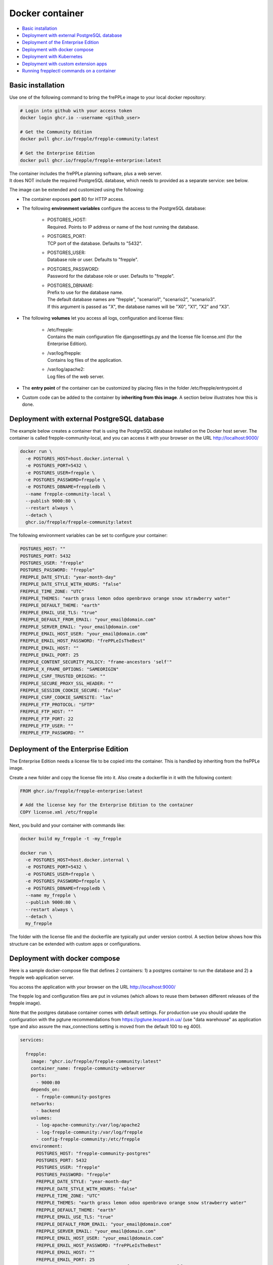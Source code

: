 ================
Docker container
================

* `Basic installation`_
* `Deployment with external PostgreSQL database`_
* `Deployment of the Enterprise Edition`_
* `Deployment with docker compose`_
* `Deployment with Kubernetes`_
* `Deployment with custom extension apps`_
* `Running frepplectl commands on a container`_

******************
Basic installation
******************

Use one of the following command to bring the frePPLe image to your local
docker repository:

.. code-block:: none

   # Login into github with your access token
   docker login ghcr.io --username <github_user>

   # Get the Community Edition
   docker pull ghcr.io/frepple/frepple-community:latest

   # Get the Enterprise Edition
   docker pull ghcr.io/frepple/frepple-enterprise:latest

| The container includes the frePPLe planning software, plus a web server.
| It does NOT include the required PostgreSQL database, which needs to provided
  as a separate service: see below.

The image can be extended and customized using the following:

* The container exposes **port** 80 for HTTP access.

* The following **environment variables** configure the access to the PostgreSQL database:

    * | POSTGRES_HOST:
      | Required. Points to IP address or name of the host running the database.

    * | POSTGRES_PORT:
      | TCP port of the database. Defaults to "5432".

    * | POSTGRES_USER:
      | Database role or user. Defaults to "frepple".

    * | POSTGRES_PASSWORD:
      | Password for the database role or user. Defaults to "frepple".

    * | POSTGRES_DBNAME:
      | Prefix to use for the database name.
      | The default database names are "frepple", "scenario1", "scenario2", "scenario3".
      | If this argument is passed as "X", the database names will be "X0", "X1", "X2" and "X3".

* The following **volumes** let you access all logs, configuration and license files:

    * | /etc/frepple:
      | Contains the main configuration file djangosettings.py and the
        license file license.xml (for the Enterprise Edition).

    * | /var/log/frepple:
      | Contains log files of the application.

    * | /var/log/apache2:
      | Log files of the web server.

* The **entry point** of the container can be customized by placing files in the folder
  /etc/frepple/entrypoint.d

* Custom code can be added to the container by **inheriting from this image**. A section
  below illustrates how this is done.

********************************************
Deployment with external PostgreSQL database
********************************************

The example below creates a container that is using the PostgreSQL database installed on
the Docker host server.
The container is called frepple-community-local, and you can access it with your browser
on the URL http://localhost:9000/

.. code-block:: bash

   docker run \
     -e POSTGRES_HOST=host.docker.internal \
     -e POSTGRES_PORT=5432 \
     -e POSTGRES_USER=frepple \
     -e POSTGRES_PASSWORD=frepple \
     -e POSTGRES_DBNAME=freppledb \
     --name frepple-community-local \
     --publish 9000:80 \
     --restart always \
     --detach \
     ghcr.io/frepple/frepple-community:latest

The following environment variables can be set to configure your container:

.. code-block:: bash

        POSTGRES_HOST: ""
        POSTGRES_PORT: 5432
        POSTGRES_USER: "frepple"
        POSTGRES_PASSWORD: "frepple"
        FREPPLE_DATE_STYLE: "year-month-day"
        FREPPLE_DATE_STYLE_WITH_HOURS: "false"
        FREPPLE_TIME_ZONE: "UTC"
        FREPPLE_THEMES: "earth grass lemon odoo openbravo orange snow strawberry water"
        FREPPLE_DEFAULT_THEME: "earth"
        FREPPLE_EMAIL_USE_TLS: "true"
        FREPPLE_DEFAULT_FROM_EMAIL: "your_email@domain.com"
        FREPPLE_SERVER_EMAIL: "your_email@domain.com"
        FREPPLE_EMAIL_HOST_USER: "your_email@domain.com"
        FREPPLE_EMAIL_HOST_PASSWORD: "frePPLeIsTheBest"
        FREPPLE_EMAIL_HOST: ""
        FREPPLE_EMAIL_PORT: 25
        FREPPLE_CONTENT_SECURITY_POLICY: "frame-ancestors 'self'"
        FREPPLE_X_FRAME_OPTIONS: "SAMEORIGIN"
        FREPPLE_CSRF_TRUSTED_ORIGINS: ""
        FREPPLE_SECURE_PROXY_SSL_HEADER: ""
        FREPPLE_SESSION_COOKIE_SECURE: "false"
        FREPPLE_CSRF_COOKIE_SAMESITE: "lax"
        FREPPLE_FTP_PROTOCOL: "SFTP"
        FREPPLE_FTP_HOST: ""
        FREPPLE_FTP_PORT: 22
        FREPPLE_FTP_USER: ""
        FREPPLE_FTP_PASSWORD: ""

************************************
Deployment of the Enterprise Edition
************************************

The Enterprise Edition needs a license file to be copied into the container.
This is handled by inheriting from the frePPLe image.

Create a new folder and copy the license file into it. Also create
a dockerfile in it with the following content:

.. code-block:: docker

   FROM ghcr.io/frepple/frepple-enterprise:latest

   # Add the license key for the Enterprise Edition to the container
   COPY license.xml /etc/frepple

Next, you build and your container with commands like:

.. code-block:: bash

   docker build my_frepple -t -my_frepple

   docker run \
     -e POSTGRES_HOST=host.docker.internal \
     -e POSTGRES_PORT=5432 \
     -e POSTGRES_USER=frepple \
     -e POSTGRES_PASSWORD=frepple \
     -e POSTGRES_DBNAME=freppledb \
     --name my_frepple \
     --publish 9000:80 \
     --restart always \
     --detach \
     my_frepple

The folder with the license file and the dockerfile are typically put under
version control. A section below shows how this structure can be extended
with custom apps or configurations.

******************************
Deployment with docker compose
******************************

Here is a sample docker-compose file that defines 2 containers: 1) a postgres container
to run the database and 2) a frepple web application server.

You access the application with your browser on the URL http://localhost:9000/

The frepple log and configuration files are put in volumes (which allows to reuse
them between different releases of the frepple image).

Note that the postgres database container comes with default settings. For production
use you should update the configuration with the pgtune recommendations from
https://pgtune.leopard.in.ua/ (use "data warehouse" as application type and also assure
the max_connections setting is moved from the default 100 to eg 400).

.. code-block:: none

  services:

    frepple:
      image: "ghcr.io/frepple/frepple-community:latest"
      container_name: frepple-community-webserver
      ports:
        - 9000:80
      depends_on:
        - frepple-community-postgres
      networks:
        - backend
      volumes:
        - log-apache-community:/var/log/apache2
        - log-frepple-community:/var/log/frepple
        - config-frepple-community:/etc/frepple
      environment:
        POSTGRES_HOST: "frepple-community-postgres"
        POSTGRES_PORT: 5432
        POSTGRES_USER: "frepple"
        POSTGRES_PASSWORD: "frepple"
        FREPPLE_DATE_STYLE: "year-month-day"
        FREPPLE_DATE_STYLE_WITH_HOURS: "false"
        FREPPLE_TIME_ZONE: "UTC"
        FREPPLE_THEMES: "earth grass lemon odoo openbravo orange snow strawberry water"
        FREPPLE_DEFAULT_THEME: "earth"
        FREPPLE_EMAIL_USE_TLS: "true"
        FREPPLE_DEFAULT_FROM_EMAIL: "your_email@domain.com"
        FREPPLE_SERVER_EMAIL: "your_email@domain.com"
        FREPPLE_EMAIL_HOST_USER: "your_email@domain.com"
        FREPPLE_EMAIL_HOST_PASSWORD: "frePPLeIsTheBest"
        FREPPLE_EMAIL_HOST: ""
        FREPPLE_EMAIL_PORT: 25
        FREPPLE_CONTENT_SECURITY_POLICY: "frame-ancestors 'self'"
        FREPPLE_X_FRAME_OPTIONS: "SAMEORIGIN"
        FREPPLE_CSRF_TRUSTED_ORIGINS: ""
        FREPPLE_SECURE_PROXY_SSL_HEADER: ""
        FREPPLE_SESSION_COOKIE_SECURE: "false"
        FREPPLE_CSRF_COOKIE_SAMESITE: "lax"
        FREPPLE_FTP_PROTOCOL: "SFTP"
        FREPPLE_FTP_HOST: ""
        FREPPLE_FTP_PORT: 22
        FREPPLE_FTP_USER: ""
        FREPPLE_FTP_PASSWORD: ""

    frepple-community-postgres:
      image: "postgres:13"
      container_name: frepple-community-postgres
      networks:
        - backend
      environment:
        POSTGRES_PASSWORD: frepple
        POSTGRES_DB: frepple
        POSTGRES_USER: frepple
        POSTGRES_DBNAME: frepple

  volumes:
    log-apache-community:
    log-frepple-community:
    config-frepple-community:

  networks:
    backend:

**************************
Deployment with Kubernetes
**************************

A set of Kubernetes configuration files is available on
https://github.com/frePPLe/frepple/tree/master/contrib/kubernetes

Create a copy of these files on your machine. Then run the following commands
to deploy frepple.

.. code-block:: bash

   kubectl apply -f frepple-deployment.yaml,frepple-postgres-deployment.yaml,frepple-networkpolicy.yaml

The following resources are then defined in your cluster:

- A frepple service that runs the frepple planning engine and an Apache web server.
  It exposes port 80 for HTTP access to the application.

- A postgresql service to store the frepple data.

- Persistent volumes to store the web server logs (50MB), the application logs (100MB)
  and the postgresql data (1GB).

- A network policy to keep the connection between frepple and its postgres database private.

*************************************
Deployment with custom extension apps
*************************************

Extending the container with your customizations is simple by inheriting from the frePPLe
image. Here is a an example dockerfile that adds a new frePPLe app (coded as a Python package):

.. code-block:: docker

   FROM ghcr.io/frepple/frepple-enterprise:latest

   # Copy the custom app. Apps in this folder are automatically detected
   # and you can install them from the admin/apps screen.
   COPY my-app /usr/share/frepple/venv/lib/python3.8/site-packages/

   # Add the license key for the Enterprise Edition to the container
   COPY license.xml /etc/frepple

   # Install extra python packages
   COPY requirements.txt /
   RUN python3 -m pip install -r requirements.txt

   # Update the djangosettings.py configuration file with extra settings
   RUN echo "MYAPPSETTING=True" >> /etc/frepple/djangosettings.py

The folder with all customizations is typically put under
version control. This allows a clear process for maintaining your custom code
and upgrading to new frePPLe releases.

******************************************
Running frepplectl commands on a container
******************************************

It is possible to execute a frepplectl command (or any linux command)
on a running container.

.. code-block:: bash

   docker exec -it <container name> frepplectl importfromfolder

   docker exec -it <container name> /bin/bash
